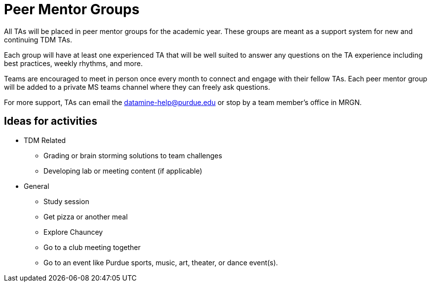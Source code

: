 = Peer Mentor Groups

All TAs will be placed in peer mentor groups for the academic year. These groups are meant as a support system for new and continuing TDM TAs. 

Each group will have at least one experienced TA that will be well suited to answer any questions on the TA experience including best practices, weekly rhythms, and more. 

Teams are encouraged to meet in person once every month to connect and engage with their fellow TAs. Each peer mentor group will be added to a private MS teams channel where they can freely ask questions. 

For more support, TAs can email the datamine-help@purdue.edu or stop by a team member's office in MRGN. 

== Ideas for activities

* TDM Related
** Grading or brain storming solutions to team challenges
** Developing lab or meeting content (if applicable)
* General
** Study session 
** Get pizza or another meal
** Explore Chauncey
** Go to a club meeting together
** Go to an event like Purdue sports, music, art, theater, or dance event(s).